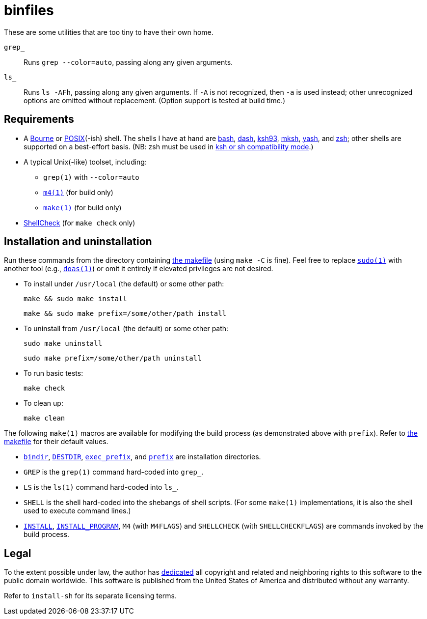 ////
.github/README.adoc
-------------------

SPDX-License-Identifier: CC0-1.0

Written in 2023 by Lawrence Velázquez <vq@larryv.me>.

To the extent possible under law, the author has dedicated all
copyright and related and neighboring rights to this software to the
public domain worldwide.  This software is distributed without any
warranty.

You should have received a copy of the CC0 Public Domain Dedication
along with this software.  If not, see
<https://creativecommons.org/publicdomain/zero/1.0/>.
////


= binfiles
:source-language: sh

These are some utilities that are too tiny to have their own home.

`grep_`:: Runs `grep{nbsp}--color=auto`, passing along any given
arguments.

`ls_`:: Runs `ls{nbsp}-AFh`, passing along any given arguments.  If `-A`
is not recognized, then `-a` is used instead; other unrecognized options
are omitted without replacement.  (Option support is tested at build
time.)


== Requirements

:url-posix: https://pubs.opengroup.org/onlinepubs/9699919799/utilities
:url-zsh: https://zsh.sourceforge.io

* A
https://www.in-ulm.de/~mascheck/bourne/[Bourne,
title=~sven_mascheck/ - The Traditional Bourne Shell Family]
or
{url-posix}/V3_chap02.html[POSIX,
title=POSIX.1-2017 - XCU Chapter 2 (Shell Command Language)](-ish)
shell.  The shells I have at hand are
https://www.gnu.org/software/bash/[bash],
http://gondor.apana.org.au/~herbert/dash/[dash],
http://www.kornshell.org[ksh93],
http://mirbsd.de/mksh[mksh],
https://yash.osdn.jp[yash],
and
{url-zsh}[zsh];
other shells are supported on a best-effort basis.  (NB: zsh must be
used in
{url-zsh}/Doc/Release/Invocation.html#Compatibility[ksh or sh
compatibility mode, title=Z Shell Manual - Section 4.2 (Compatibility)].)

* A typical Unix(-like) toolset, including:

** `grep(1)` with `--color=auto`

** `{url-posix}/m4.html[m4(1),
title=POSIX.1-2017 - XCU Chapter 4 (Utilities - m4)]`
(for build only)

** `{url-posix}/make.html[make(1),
title=POSIX.1-2017 - XCU Chapter 4 (Utilities - make)]`
(for build only)

* https://www.shellcheck.net[ShellCheck]
(for `make{nbsp}check` only)


== Installation and uninstallation

ifdef::env-github[]
:link-makefile: link:../Makefile
endif::[]
ifndef::env-github[]
:link-makefile: https://github.com/larryv/binfiles/blob/main/Makefile
endif::[]

Run these commands from the directory containing
{link-makefile}[the makefile] (using `make{nbsp}-C` is fine).  Feel free
to replace
`https://www.sudo.ws[sudo(1)]`
with another tool (e.g.,
`https://man.openbsd.org/doas[doas(1),
title=OpenBSD manual pages - doas(1)]`)
or omit it entirely if elevated privileges are not desired.

* To install under `/usr/local` (the default) or some other path:
+
--
[source]
make && sudo make install

[source]
make && sudo make prefix=/some/other/path install
--

* To uninstall from `/usr/local` (the default) or some other path:
+
--
[source]
sudo make uninstall

[source]
sudo make prefix=/some/other/path uninstall
--

* To run basic tests:
+
[source]
make check

* To clean up:
+
[source]
make clean

:title-make-man: GNU Make Manual
:title-make-man-cmdvars: {title-make-man} - \
    Variables for Specifying Commands
:title-make-man-dirvars: {title-make-man} - \
    Variables for Installation Directories
:url-make-man: https://www.gnu.org/software/make/manual/html_node
:url-make-man-cmdvars: {url-make-man}/Command-Variables.html
:url-make-man-dirvars: {url-make-man}/Directory-Variables.html

The following `make(1)` macros are available for modifying the build
process (as demonstrated above with `prefix`).  Refer to
{link-makefile}[the makefile] for their default values.

* `{url-make-man-dirvars}#index-bindir[bindir,
title={title-make-man-dirvars} - bindir]`,
`{url-make-man}/DESTDIR.html[DESTDIR,
title={title-make-man} - DESTDIR: Support for Staged Installs]`,
`{url-make-man-dirvars}#index-exec_005fprefix[exec_prefix,
title={title-make-man-dirvars} - exec_prefix]`,
and
`{url-make-man-dirvars}#index-prefix[prefix,
title={title-make-man-dirvars} - prefix]`
are installation directories.

* `GREP` is the `grep(1)` command hard-coded into `grep_`.

* `LS` is the `ls(1)` command hard-coded into `ls_`.

* `SHELL` is the shell hard-coded into the shebangs of shell scripts.
  (For some `make(1)` implementations, it is also the shell used to
  execute command lines.)

* `{url-make-man-cmdvars}[INSTALL,
title={title-make-man-cmdvars}]`,
`{url-make-man-cmdvars}[INSTALL_PROGRAM,
title={title-make-man-cmdvars}]`,
`M4` (with `M4FLAGS`) and `SHELLCHECK` (with `SHELLCHECKFLAGS`) are
commands invoked by the build process.


== Legal

:title-cc0: CC0 1.0 Universal Public Domain Dedication
ifdef::env-github[]
:link-cc0: link:../COPYING.txt
endif::[]
ifndef::env-github[]
:link-cc0: https://creativecommons.org/publicdomain/zero/1.0/
:title-cc0: Creative Commons - {title-cc0}
endif::[]

To the extent possible under law, the author has
{link-cc0}[dedicated, title={title-cc0}]
all copyright and related and neighboring rights to this software to the
public domain worldwide.  This software is published from the United
States of America and distributed without any warranty.

Refer to
ifdef::env-github[`link:../install-sh[install-sh]`]
ifndef::env-github[`install-sh`]
for its separate licensing terms.
